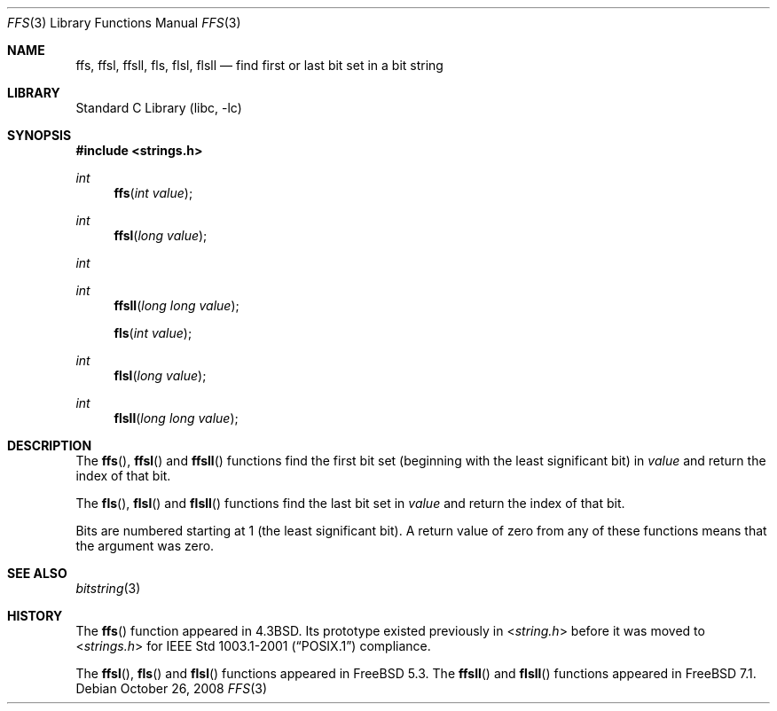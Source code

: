 .\" Copyright (c) 1990, 1991, 1993
.\"	The Regents of the University of California.  All rights reserved.
.\"
.\" This code is derived from software contributed to Berkeley by
.\" Chris Torek.
.\" Redistribution and use in source and binary forms, with or without
.\" modification, are permitted provided that the following conditions
.\" are met:
.\" 1. Redistributions of source code must retain the above copyright
.\"    notice, this list of conditions and the following disclaimer.
.\" 2. Redistributions in binary form must reproduce the above copyright
.\"    notice, this list of conditions and the following disclaimer in the
.\"    documentation and/or other materials provided with the distribution.
.\" 4. Neither the name of the University nor the names of its contributors
.\"    may be used to endorse or promote products derived from this software
.\"    without specific prior written permission.
.\"
.\" THIS SOFTWARE IS PROVIDED BY THE REGENTS AND CONTRIBUTORS ``AS IS'' AND
.\" ANY EXPRESS OR IMPLIED WARRANTIES, INCLUDING, BUT NOT LIMITED TO, THE
.\" IMPLIED WARRANTIES OF MERCHANTABILITY AND FITNESS FOR A PARTICULAR PURPOSE
.\" ARE DISCLAIMED.  IN NO EVENT SHALL THE REGENTS OR CONTRIBUTORS BE LIABLE
.\" FOR ANY DIRECT, INDIRECT, INCIDENTAL, SPECIAL, EXEMPLARY, OR CONSEQUENTIAL
.\" DAMAGES (INCLUDING, BUT NOT LIMITED TO, PROCUREMENT OF SUBSTITUTE GOODS
.\" OR SERVICES; LOSS OF USE, DATA, OR PROFITS; OR BUSINESS INTERRUPTION)
.\" HOWEVER CAUSED AND ON ANY THEORY OF LIABILITY, WHETHER IN CONTRACT, STRICT
.\" LIABILITY, OR TORT (INCLUDING NEGLIGENCE OR OTHERWISE) ARISING IN ANY WAY
.\" OUT OF THE USE OF THIS SOFTWARE, EVEN IF ADVISED OF THE POSSIBILITY OF
.\" SUCH DAMAGE.
.\"
.\"     @(#)ffs.3	8.2 (Berkeley) 4/19/94
.\" $FreeBSD: src/lib/libc/string/ffs.3,v 1.11.2.2.4.1 2010/02/10 00:26:20 kensmith Exp $
.\"
.Dd October 26, 2008
.Dt FFS 3
.Os
.Sh NAME
.Nm ffs ,
.Nm ffsl ,
.Nm ffsll ,
.Nm fls ,
.Nm flsl ,
.Nm flsll
.Nd find first or last bit set in a bit string
.Sh LIBRARY
.Lb libc
.Sh SYNOPSIS
.In strings.h
.Ft int
.Fn ffs "int value"
.Ft int
.Fn ffsl "long value"
.Ft int
.Ft int
.Fn ffsll "long long value"
.Fn fls "int value"
.Ft int
.Fn flsl "long value"
.Ft int
.Fn flsll "long long value"
.Sh DESCRIPTION
The
.Fn ffs ,
.Fn ffsl
and
.Fn ffsll
functions find the first bit set
(beginning with the least significant bit)
in
.Fa value
and return the index of that bit.
.Pp
The
.Fn fls ,
.Fn flsl
and
.Fn flsll
functions find the last bit set in
.Fa value
and return the index of that bit.
.Pp
Bits are numbered starting at 1 (the least significant bit).
A return value of zero from any of these functions means that the
argument was zero.
.Sh SEE ALSO
.Xr bitstring 3
.Sh HISTORY
The
.Fn ffs
function appeared in
.Bx 4.3 .
Its prototype existed previously in
.In string.h
before it was moved to
.In strings.h
for
.St -p1003.1-2001
compliance.
.Pp
The
.Fn ffsl ,
.Fn fls
and
.Fn flsl
functions appeared in
.Fx 5.3 .
The
.Fn ffsll
and
.Fn flsll
functions appeared in
.Fx 7.1 .
